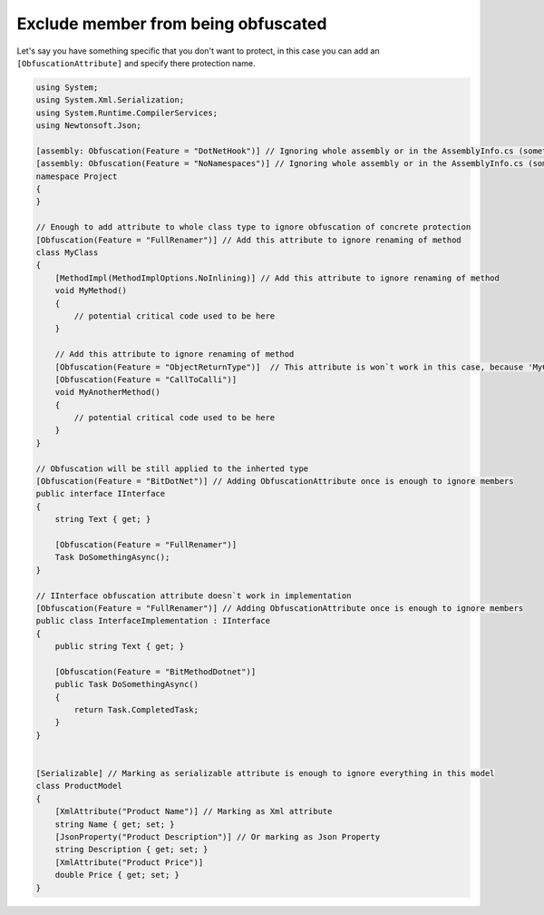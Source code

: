 Exclude member from being obfuscated
====================================

Let's say you have something specific that you don't want to protect, in this case you can add an ``[ObfuscationAttribute]`` and specify there protection name.

.. code-block:: csharp

	using System;
	using System.Xml.Serialization;
	using System.Runtime.CompilerServices;
	using Newtonsoft.Json;
	
	[assembly: Obfuscation(Feature = "DotNetHook")] // Ignoring whole assembly or in the AssemblyInfo.cs (sometimes it would not exist in your project)
	[assembly: Obfuscation(Feature = "NoNamespaces")] // Ignoring whole assembly or in the AssemblyInfo.cs (sometimes it would not exist in your project)
	namespace Project
	{
	}
	
	// Enough to add attribute to whole class type to ignore obfuscation of concrete protection
	[Obfuscation(Feature = "FullRenamer")] // Add this attribute to ignore renaming of method
	class MyClass
	{
	    [MethodImpl(MethodImplOptions.NoInlining)] // Add this attribute to ignore renaming of method
	    void MyMethod()
	    {
	        // potential critical code used to be here
	    }
	
	    // Add this attribute to ignore renaming of method
	    [Obfuscation(Feature = "ObjectReturnType")]  // This attribute is won`t work in this case, because 'MyClass' has attribute with the same feature and `ApplyToMembers` set to true
	    [Obfuscation(Feature = "CallToCalli")] 
	    void MyAnotherMethod()
	    {
	        // potential critical code used to be here
	    }
	}
	
	// Obfuscation will be still applied to the inherted type
	[Obfuscation(Feature = "BitDotNet")] // Adding ObfuscationAttribute once is enough to ignore members
	public interface IInterface
	{
	    string Text { get; }
	
	    [Obfuscation(Feature = "FullRenamer")]
	    Task DoSomethingAsync();
	}
	
	// IInterface obfuscation attribute doesn`t work in implementation
	[Obfuscation(Feature = "FullRenamer")] // Adding ObfuscationAttribute once is enough to ignore members
	public class InterfaceImplementation : IInterface
	{
	    public string Text { get; }
	
	    [Obfuscation(Feature = "BitMethodDotnet")]
	    public Task DoSomethingAsync()
	    {
	        return Task.CompletedTask;
	    }
	}
	
	
	[Serializable] // Marking as serializable attribute is enough to ignore everything in this model
	class ProductModel
	{
	    [XmlAttribute("Product Name")] // Marking as Xml attribute
	    string Name { get; set; }
	    [JsonProperty("Product Description")] // Or marking as Json Property
	    string Description { get; set; }
	    [XmlAttribute("Product Price")]
	    double Price { get; set; }
	}